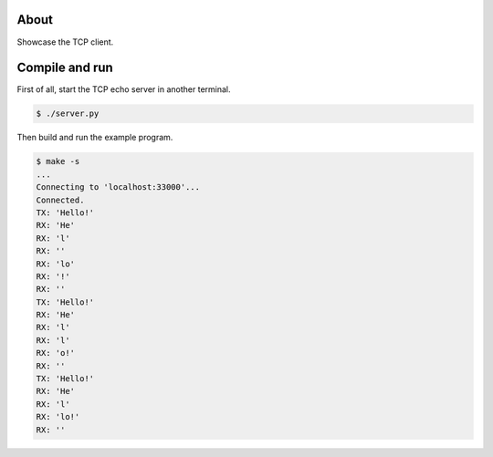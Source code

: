 About
=====

Showcase the TCP client.

Compile and run
===============

First of all, start the TCP echo server in another terminal.

.. code-block:: text

   $ ./server.py

Then build and run the example program.

.. code-block:: text

   $ make -s
   ...
   Connecting to 'localhost:33000'...
   Connected.
   TX: 'Hello!'
   RX: 'He'
   RX: 'l'
   RX: ''
   RX: 'lo'
   RX: '!'
   RX: ''
   TX: 'Hello!'
   RX: 'He'
   RX: 'l'
   RX: 'l'
   RX: 'o!'
   RX: ''
   TX: 'Hello!'
   RX: 'He'
   RX: 'l'
   RX: 'lo!'
   RX: ''
